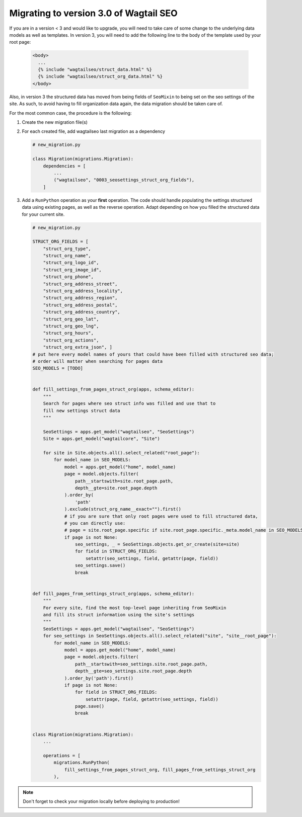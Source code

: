 Migrating to version 3.0 of Wagtail SEO
===========================================

If you are in a version < 3 and would like to upgrade, you will need
to take care of some change to the underlying data models as well as templates.
In version 3, you will need to add the following line to the body of the template used by your root page:

   .. code-block:: html

    <body>
      ...
      {% include "wagtailseo/struct_data.html" %}
      {% include "wagtailseo/struct_org_data.html" %}
    </body>

Also, in version 3 the structured data has moved from being fields of ``SeoMixin``
to being set on the seo settings of the site. As such, to avoid having to
fill organization data again, the data migration should be taken care of.

For the most common case, the procedure is the following:

#. Create the new migration file(s)

#. For each created file, add wagtailseo last migration as a dependency

   .. code-block:: python

        # new_migration.py

        class Migration(migrations.Migration):
            dependencies = [
                ...
                ("wagtailseo", "0003_seosettings_struct_org_fields"),
            ]


#. Add a ``RunPython`` operation as your **first** operation. The code should handle
   populating the settings structured data using existing pages, as well as the reverse operation.
   Adapt depending on how you filled the structured data for your current site.

   .. code-block:: python

        # new_migration.py

        STRUCT_ORG_FIELDS = [
            "struct_org_type",
            "struct_org_name",
            "struct_org_logo_id",
            "struct_org_image_id",
            "struct_org_phone",
            "struct_org_address_street",
            "struct_org_address_locality",
            "struct_org_address_region",
            "struct_org_address_postal",
            "struct_org_address_country",
            "struct_org_geo_lat",
            "struct_org_geo_lng",
            "struct_org_hours",
            "struct_org_actions",
            "struct_org_extra_json", ]
        # put here every model names of yours that could have been filled with structured seo data;
        # order will matter when searching for pages data
        SEO_MODELS = [TODO]


        def fill_settings_from_pages_struct_org(apps, schema_editor):
            """
            Search for pages where seo struct info was filled and use that to
            fill new settings struct data
            """

            SeoSettings = apps.get_model("wagtailseo", "SeoSettings")
            Site = apps.get_model("wagtailcore", "Site")

            for site in Site.objects.all().select_related("root_page"):
                for model_name in SEO_MODELS:
                    model = apps.get_model("home", model_name)
                    page = model.objects.filter(
                        path__startswith=site.root_page.path,
                        depth__gte=site.root_page.depth
                    ).order_by(
                        'path'
                    ).exclude(struct_org_name__exact="").first()
                    # if you are sure that only root pages were used to fill structured data,
                    # you can directly use:
                    # page = site.root_page.specific if site.root_page.specific._meta.model_name in SEO_MODELS else None
                    if page is not None:
                        seo_settings, _ = SeoSettings.objects.get_or_create(site=site)
                        for field in STRUCT_ORG_FIELDS:
                            setattr(seo_settings, field, getattr(page, field))
                        seo_settings.save()
                        break


        def fill_pages_from_settings_struct_org(apps, schema_editor):
            """
            For every site, find the most top-level page inheriting from SeoMixin
            and fill its struct information using the site's settings
            """
            SeoSettings = apps.get_model("wagtailseo", "SeoSettings")
            for seo_settings in SeoSettings.objects.all().select_related("site", "site__root_page"):
                for model_name in SEO_MODELS:
                    model = apps.get_model("home", model_name)
                    page = model.objects.filter(
                        path__startswith=seo_settings.site.root_page.path,
                        depth__gte=seo_settings.site.root_page.depth
                    ).order_by('path').first()
                    if page is not None:
                        for field in STRUCT_ORG_FIELDS:
                            setattr(page, field, getattr(seo_settings, field))
                        page.save()
                        break


        class Migration(migrations.Migration):
            ...

            operations = [
                migrations.RunPython(
                    fill_settings_from_pages_struct_org, fill_pages_from_settings_struct_org
                ),


.. note::

    Don't forget to check your migration locally before deploying to production!
